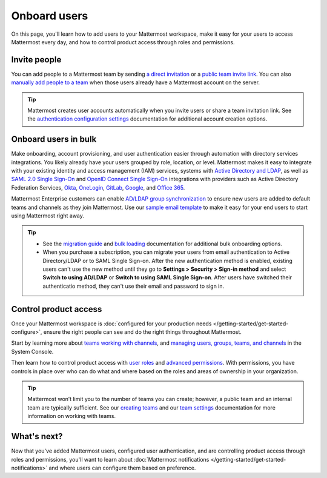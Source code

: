 Onboard users
=============

|all-plans| |self-hosted|

.. |all-plans| image:: ../images/all-plans-badge.png
  :scale: 30
  :target: https://mattermost.com/pricing
  :alt: Available in Mattermost Free and Starter subscription plans.

.. |self-hosted| image:: ../images/self-hosted-badge.png
  :scale: 30
  :target: https://mattermost.com/deploy
  :alt: Available for Mattermost Self-Hosted deployments.

On this page, you'll learn how to add users to your Mattermost workspace, make it easy for your users to access Mattermost every day, and how to control product access through roles and permissions. 

Invite people
-------------

You can add people to a Mattermost team by sending `a direct invitation <https://docs.mattermost.com/welcome/about-teams.html#send-a-direct-invite>`__ or a `public team invite link <https://docs.mattermost.com/welcome/about-teams.html#send-a-team-invite-link>`__. You can also `manually add people to a team <https://docs.mattermost.com/welcome/about-teams.html#adding-someone-to-your-team>`__ when those users already have a Mattermost account on the server.

.. tip::
  Mattermost creates user accounts automatically when you invite users or share a team invitation link. See the `authentication configuration settings <https://docs.mattermost.com/configure/configuration-settings.html#authentication>`__ documentation for additional account creation options.

Onboard users in bulk
----------------------

Make onboarding, account provisioning, and user authentication easier through automation with directory services integrations. You likely already have your users grouped by role, location, or level. Mattermost makes it easy to integrate with your existing identity and access management (IAM) services, systems with `Active Directory and LDAP <https://docs.mattermost.com/onboard/ad-ldap.html>`__, as well as `SAML 2.0 Single Sign-On <https://docs.mattermost.com/onboard/sso-saml.html>`__ and `OpenID Connect Single Sign-On <https://docs.mattermost.com/onboard/sso-openidconnect.html>`__ integrations with providers such as Active Directory Federation Services, `Okta <https://docs.mattermost.com/onboard/sso-saml-okta.html>`__, `OneLogin <https://docs.mattermost.com/onboard/sso-saml-onelogin.html>`__,  `GitLab <https://docs.mattermost.com/onboard/sso-gitlab.html>`__, `Google <https://docs.mattermost.com/onboard/sso-google.html>`__, and `Office 365 <https://docs.mattermost.com/onboard/sso-office.html>`__.

Mattermost Enterprise customers can enable `AD/LDAP group synchronization <https://docs.mattermost.com/onboard/ad-ldap-groups-synchronization.html>`__ to ensure new users are added to default teams and channels as they join Mattermost. Use our `sample email template <https://docs.mattermost.com/getting-started/welcome-email-to-end-users.html>`__ to make it easy for your end users to start using Mattermost right away.

.. tip::
  
  - See the `migration guide <https://docs.mattermost.com/onboard/migrating-to-mattermost.html>`__ and `bulk loading <https://docs.mattermost.com/onboard/bulk-loading-data.html>`__ documentation for additional bulk onboarding options.
  - When you purchase a subscription, you can migrate your users from email authentication to Active Directory/LDAP or to SAML Single Sign-on. After the new authentication method is enabled, existing users can't use the new method until they go to **Settings > Security > Sign-in method** and select **Switch to using AD/LDAP** or **Switch to using SAML Single Sign-on**. After users have switched their authenticatio method, they can't use their email and password to sign in.  

Control product access
----------------------

Once your Mattermost workspace is :doc:`configured for your production needs </getting-started/get-started-configure>`, ensure the right people can see and do the right things throughout Mattermost. 

Start by learning more about `teams <https://docs.mattermost.com/welcome/about-teams.html>`__ `working with channels <https://docs.mattermost.com/guides/channels.html#work-with-channels>`__, and `managing users, groups, teams, and channels <https://docs.mattermost.com/configure/user-management-configuration-settings.html>`__ in the System Console. 

Then learn how to control product access with `user roles <https://docs.mattermost.com/welcome/about-user-roles.html>`__ and `advanced permissions <https://docs.mattermost.com/onboard/advanced-permissions.html>`__. With permissions, you have controls in place over who can do what and where based on the roles and areas of ownership in your organization. 

.. image:: ../images/advanced-permissions.png
    :alt: Control product access with granular Mattermost permissions.

.. tip::

  Mattermost won’t limit you to the number of teams you can create; however, a public team and an internal team are typically sufficient. See our `creating teams <https://docs.mattermost.com/welcome/about-teams.html#create-a-team>`__ and our `team settings <https://docs.mattermost.com/welcome/team-settings.html>`__ documentation for more information on working with teams.

What's next?
------------

Now that you've added Mattermost users, configured user authentication, and are controlling product access through roles and permissions, you'll want to learn about :doc:`Mattermost notifications </getting-started/get-started-notifications>` and where users can configure them based on preference.